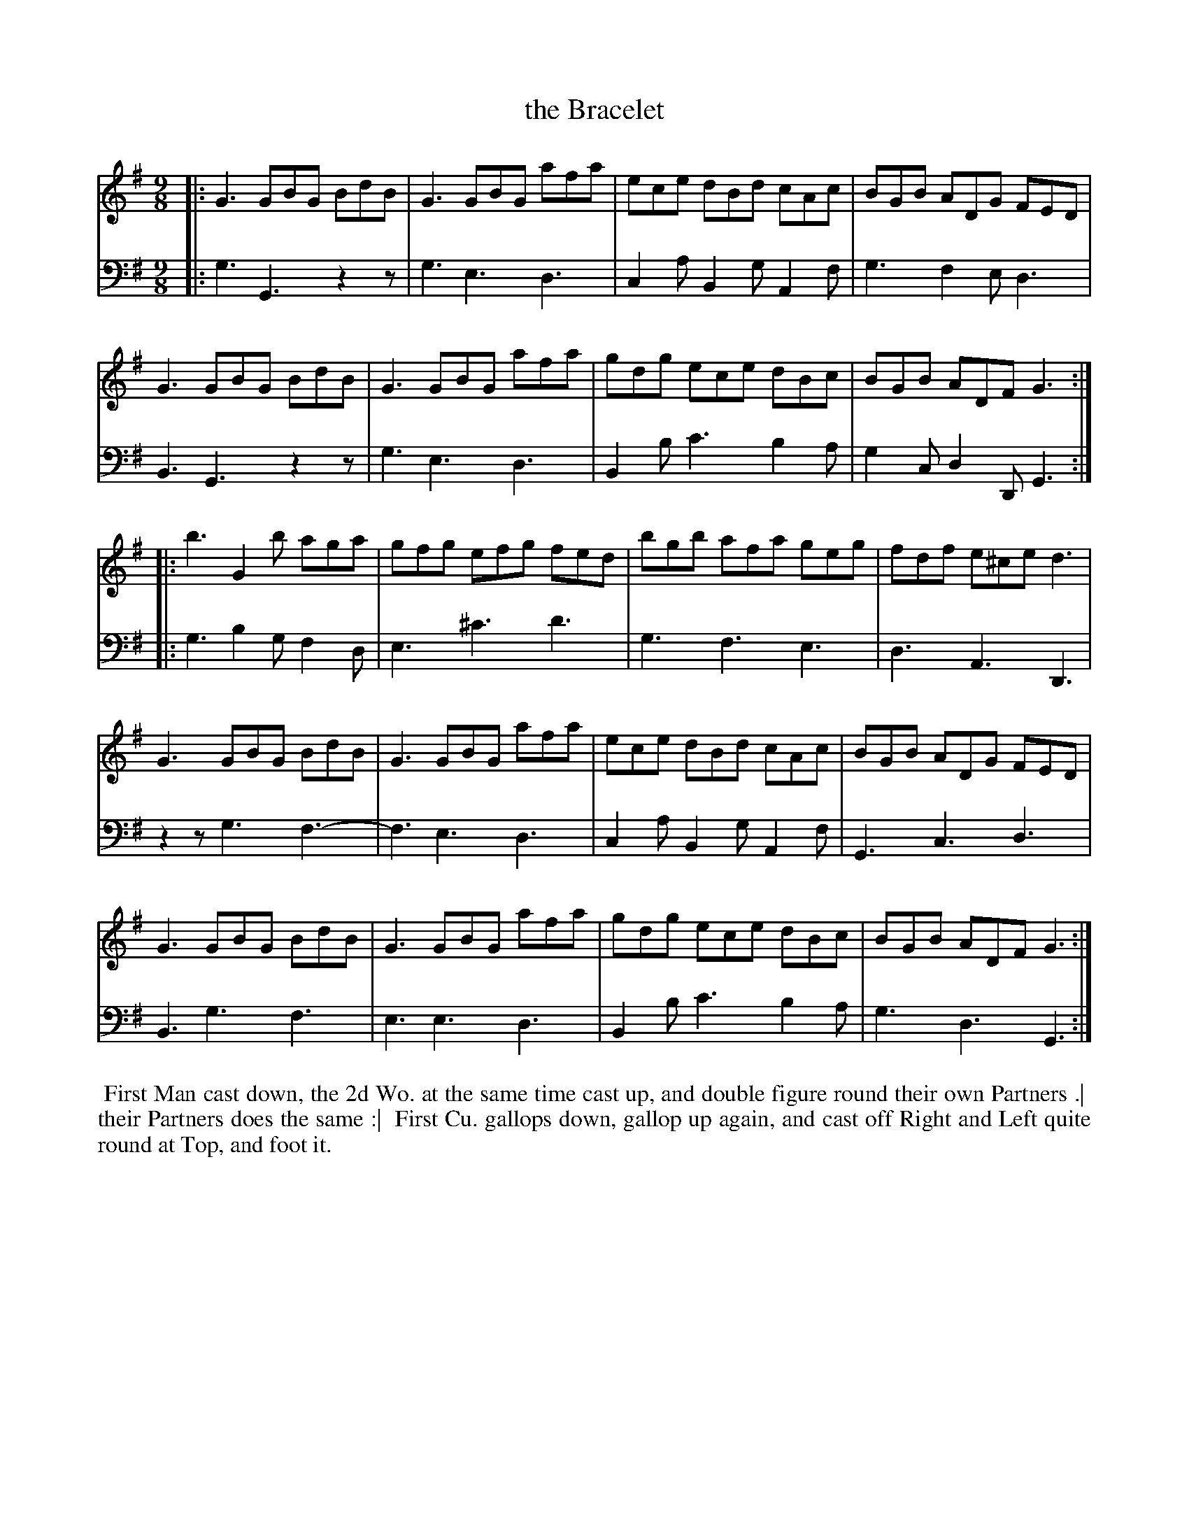 X: 1
T: the Bracelet
%R: slip-jig, triple hornpipe
B: John Walsh "Caledonian Country Dances" 1748
S: 2: CCD2  http://petrucci.mus.auth.gr/imglnks/usimg/5/50/IMSLP98359-PMLP202128-walsh_caledonian_country_dance_vol2.1.pdf p.38-39 #298
S: 4: ACMV  http://archive.org/details/acompositemusicv01rugg p.4:38-39 #298
Z: 2013 John Chambers <jc:trillian.mit.edu>
M: 9/8
N: 2nd part has initial repeat but no final repeat.
L: 1/8
K: G
% - - - - - - - - - - - - - - - - - - - - - - - - -
% Voice 1 has 4-bar staffs:
V: 1
|:\
G3 GBG BdB | G3  GBG afa | ece dBd cAc | BGB ADG  FED |
G3 GBG BdB | G3  GBG afa | gdg ece dBc | BGB ADF  G3 :|
|:\
b3 G2b aga | gfg efg fed | bgb afa geg | fdf e^ce d3  |
G3 GBG BdB | G3  GBG afa | ece dBd cAc | BGB ADG  FED |
G3 GBG BdB | G3  GBG afa | gdg ece dBc | BGB ADF  G3 :|
% - - - - - - - - - - - - - - - - - - - - - - - - -
% Voice 2 preserves the original staff breaks:
V: 2 clef=bass middle=d
|:\
g3 G3 z2z | g3 e3 d3 | c2a B2g A2f | g3 f2e d3 | B3 G3 z2z |
g3 e3 d3 | B2b c'3 b2a | g2c d2D G3 :||: g3 b2g f2d | e3 ^c'3 d'3 | g3 f3 e3 |
d3 A3 D3 | z2z g3 f3- | f3 e3 d3 | c2a B2g A2f | G3 c3 d3 |
B3 g3 f3 | e3 e3 d3 | B2b c'3 b2a | g3 d3 G3 :|
% - - - - - - - - Dance description - - - - - - - -
%%begintext align
%% First Man cast down, the 2d Wo. at the same time cast up, and double figure round their own Partners .|
%% their Partners does the same :|
%% First Cu. gallops down, gallop up again, and cast off Right and Left quite round at Top, and foot it.
%%endtext
